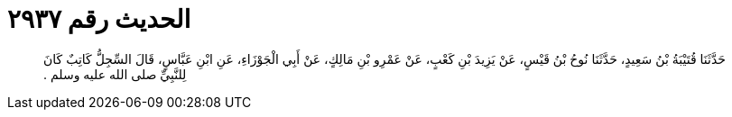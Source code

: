 
= الحديث رقم ٢٩٣٧

[quote.hadith]
حَدَّثَنَا قُتَيْبَةُ بْنُ سَعِيدٍ، حَدَّثَنَا نُوحُ بْنُ قَيْسٍ، عَنْ يَزِيدَ بْنِ كَعْبٍ، عَنْ عَمْرِو بْنِ مَالِكٍ، عَنْ أَبِي الْجَوْزَاءِ، عَنِ ابْنِ عَبَّاسٍ، قَالَ السِّجِلُّ كَاتِبٌ كَانَ لِلنَّبِيِّ صلى الله عليه وسلم ‏.‏